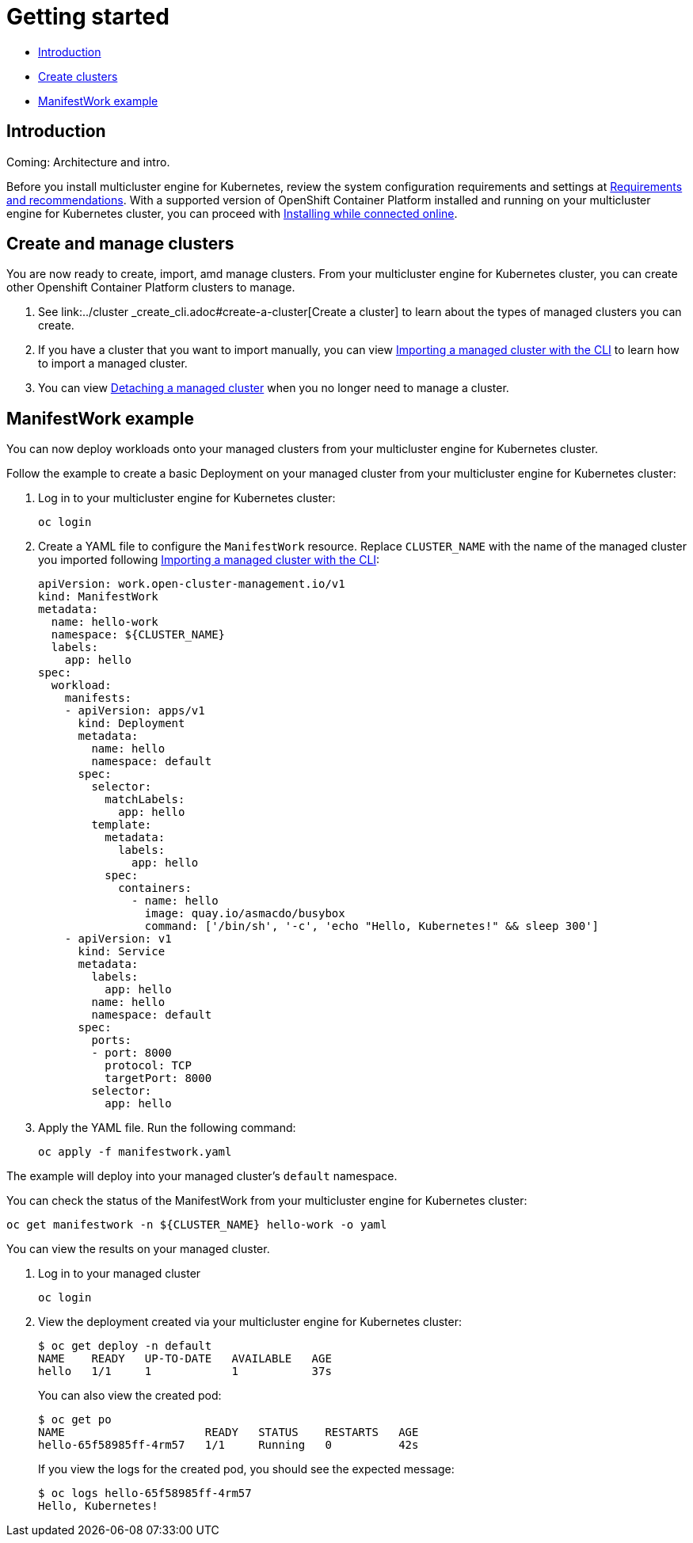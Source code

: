 [#getting-started]
= Getting started

* <<introduction,Introduction>>
* <<create-and-manage-clusters,Create clusters>>
* <<manifestwork-example, ManifestWork example>>

[#introduction]
== Introduction

Coming: Architecture and intro.

Before you install multicluster engine for Kubernetes, review the system configuration requirements and settings at link:../requirements.adoc#requirements-and-recommendations[Requirements and recommendations]. With a supported version of OpenShift Container Platform installed and running on your multicluster engine for Kubernetes cluster, you can proceed with link:../install_connected.adoc#installing-while-connected-online[Installing while connected online].

[#create-and-manage-clusters]
== Create and manage clusters

You are now ready to create, import, amd manage clusters.
From your multicluster engine for Kubernetes cluster, you can create other Openshift Container Platform clusters to manage.

. See link:../cluster
_create_cli.adoc#create-a-cluster[Create a cluster] to learn about the types of managed clusters you can create.
. If you have a cluster that you want to import manually, you can view link:../import_cli.adoc#importing-a-target-managed-cluster-to-the-hub-cluster[Importing a managed cluster with the CLI] to learn how to import a managed cluster.
. You can view link:../import_cli.adoc#detaching-managed-cluster[Detaching a managed cluster] when you no longer need to manage a cluster.

[#manifestwork-example]
== ManifestWork example

You can now deploy workloads onto your managed clusters from your multicluster engine for Kubernetes cluster.

Follow the example to create a basic Deployment on your managed cluster from your multicluster engine for Kubernetes cluster:

. Log in to your multicluster engine for Kubernetes cluster:

+
----
oc login
----

. Create a YAML file to configure the `ManifestWork` resource. Replace `CLUSTER_NAME` with the name of the managed cluster you imported following link:../import_cli.adoc#importing-a-target-managed-cluster-to-the-hub-cluster[Importing a managed cluster with the CLI]:

+
[source,yaml]
----
apiVersion: work.open-cluster-management.io/v1
kind: ManifestWork
metadata:
  name: hello-work
  namespace: ${CLUSTER_NAME}
  labels:
    app: hello
spec:
  workload:
    manifests:
    - apiVersion: apps/v1
      kind: Deployment
      metadata:
        name: hello
        namespace: default
      spec:
        selector:
          matchLabels:
            app: hello
        template:
          metadata:
            labels:
              app: hello
          spec:
            containers:
              - name: hello
                image: quay.io/asmacdo/busybox
                command: ['/bin/sh', '-c', 'echo "Hello, Kubernetes!" && sleep 300']
    - apiVersion: v1
      kind: Service
      metadata:
        labels:
          app: hello
        name: hello
        namespace: default
      spec:
        ports:
        - port: 8000
          protocol: TCP
          targetPort: 8000
        selector:
          app: hello
----

. Apply the YAML file. Run the following command:

+
----
oc apply -f manifestwork.yaml
----

The example will deploy into your managed cluster's `default` namespace. 


You can check the status of the ManifestWork from your multicluster engine for Kubernetes cluster:


----
oc get manifestwork -n ${CLUSTER_NAME} hello-work -o yaml
----

You can view the results on your managed cluster.

. Log in to your managed cluster 

+
----
oc login
----

. View the deployment created via your multicluster engine for Kubernetes cluster:

+
----
$ oc get deploy -n default
NAME    READY   UP-TO-DATE   AVAILABLE   AGE
hello   1/1     1            1           37s
----

+
You can also view the created pod:

+
----
$ oc get po
NAME                     READY   STATUS    RESTARTS   AGE
hello-65f58985ff-4rm57   1/1     Running   0          42s
----

+
If you view the logs for the created pod, you should see the expected message:

+
----
$ oc logs hello-65f58985ff-4rm57
Hello, Kubernetes!
----